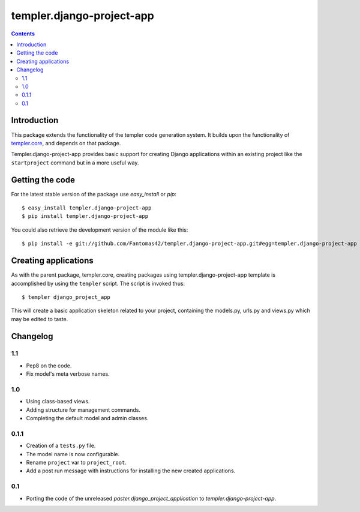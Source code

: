 ==========================
templer.django-project-app
==========================

.. contents::

Introduction
============

This package extends the functionality of the templer code generation
system. It builds upon the functionality of templer.core_, and depends on
that package.

Templer.django-project-app provides basic support for creating Django
applications within an existing project like the ``startproject`` command
but in a more useful way.


Getting the code
================

For the latest stable version of the package use `easy_install` or `pip`: ::

  $ easy_install templer.django-project-app
  $ pip install templer.django-project-app

You could also retrieve the development version of the module like this: ::

  $ pip install -e git://github.com/Fantomas42/templer.django-project-app.git#egg=templer.django-project-app

Creating applications
=====================

As with the parent package, templer.core, creating packages using
templer.django-project-app template is accomplished by using the
``templer`` script. The script is invoked thus: ::

  $ templer django_project_app

This will create a basic application skeleton related to your project,
containing the models.py, urls.py and views.py which may be edited to
taste.

Changelog
=========

1.1
---

* Pep8 on the code.
* Fix model's meta verbose names.

1.0
---

* Using class-based views.
* Adding structure for management commands.
* Completing the default model and admin classes.

0.1.1
-----

* Creation of a ``tests.py`` file.
* The model name is now configurable.
* Rename ``project`` var to ``project_root``.
* Add a post run message with instructions for installing the new created
  applications.

0.1
---

* Porting the code of the unreleased *paster.django_project_application* to
  *templer.django-project-app*.


.. _templer.core: http://pypi.python.org/pypi/templer.core
